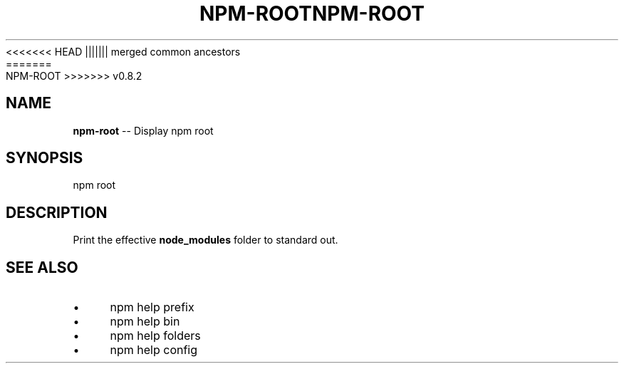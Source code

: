 .\" Generated with Ronnjs/v0.1
.\" http://github.com/kapouer/ronnjs/
.
<<<<<<< HEAD
.TH "NPM\-ROOT" "1" "June 2012" "" ""
||||||| merged common ancestors
.TH "NPM\-ROOT" "1" "May 2012" "" ""
=======
.TH "NPM\-ROOT" "1" "July 2012" "" ""
>>>>>>> v0.8.2
.
.SH "NAME"
\fBnpm-root\fR \-\- Display npm root
.
.SH "SYNOPSIS"
.
.nf
npm root
.
.fi
.
.SH "DESCRIPTION"
Print the effective \fBnode_modules\fR folder to standard out\.
.
.SH "SEE ALSO"
.
.IP "\(bu" 4
npm help prefix
.
.IP "\(bu" 4
npm help bin
.
.IP "\(bu" 4
npm help folders
.
.IP "\(bu" 4
npm help config
.
.IP "" 0

